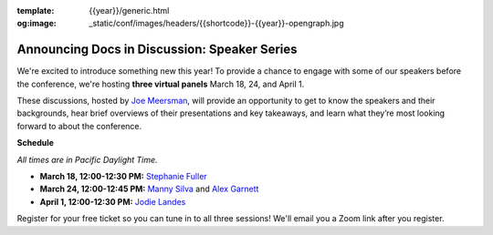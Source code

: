 :template: {{year}}/generic.html
:og:image: _static/conf/images/headers/{{shortcode}}-{{year}}-opengraph.jpg

.. post:: Mar 14, 2025
   :tags: {{shortcode}}-{{year}}, tickets, speakers

Announcing Docs in Discussion: Speaker Series
=============================================
We're excited to introduce something new this year! To provide a chance to engage with some of our speakers before the conference, we're hosting **three virtual panels** March 18, 24, and April 1.

These discussions, hosted by `Joe Meersman <https://www.linkedin.com/in/meersman/>`__, will provide an opportunity to get to know the speakers and their backgrounds, hear brief overviews of their presentations and key takeaways, and learn what they’re most looking forward to about the conference.  

**Schedule**

*All times are in Pacific Daylight Time.*

- **March 18, 12:00-12:30 PM:** `Stephanie Fuller <https://www.writethedocs.org/conf/portland/2025/speakers/#speaker-stephanie-fuller-writing-the-shipwreck-stephanie-fuller>`__
- **March 24, 12:00-12:45 PM:** `Manny Silva <https://www.writethedocs.org/conf/portland/2025/speakers/#speaker-manny-silva-docs-as-tests-a-strategy-for-resilient-docs-manny-silva>`__ and `Alex Garnett <https://www.writethedocs.org/conf/portland/2025/speakers/#speaker-alex-garnett-docs-ai-tooling-is-better-and-better-for-us-than-you-think-alex-garnett>`__
- **April 1, 12:00-12:30 PM:** `Jodie Landes <https://www.writethedocs.org/conf/portland/2025/speakers/#speaker-jodie-landes-unifying-documentation-a-tale-of-two-security-giants-jodie-landes>`__

Register for your free ticket so you can tune in to all three sessions! We'll email you a Zoom link after you register.

.. raw:: html

   <p style="margin: 2em 0;">
   <table border="0" cellpadding="0" cellspacing="0" style="background-color:#2ECC71; border:1px solid #4a4a4a; border-radius:5px;">
   <tr>
      <td align="center" valign="middle" style="color:#FFFFFF; font-family:Helvetica, Arial, sans-serif; font-size:16px; font-weight:bold; letter-spacing:-.5px; line-height:150%; padding-top:15px; padding-right:30px; padding-bottom:15px; padding-left:30px;">
         <a href="https://ti.to/writethedocs/write-the-docs-portland-2025/with/free-livestream" target="_blank" style="color:#FFFFFF; text-decoration:none; border-bottom: none;">Get your free ticket</a>
      </td>
   </tr>
   </table>
   </p>
